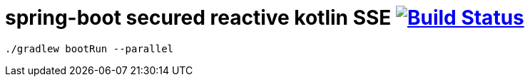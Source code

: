 = spring-boot secured reactive kotlin SSE image:https://travis-ci.org/daggerok/spring-kotlin-examples.svg?branch=master["Build Status", link="https://travis-ci.org/daggerok/spring-kotlin-examples"]

[source,bash]
----
./gradlew bootRun --parallel
----
